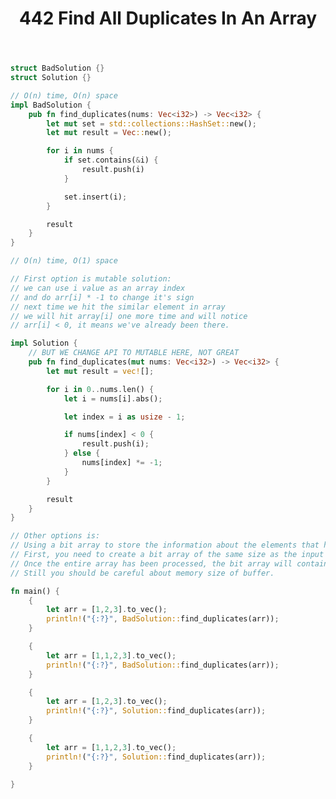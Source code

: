 #+TITLE: 442 Find All Duplicates In An Array

# Rust
:PROPERTIES:
:LEVEL: 0
:END:
#+BEGIN_SRC rust
struct BadSolution {}
struct Solution {}

// O(n) time, O(n) space
impl BadSolution {
    pub fn find_duplicates(nums: Vec<i32>) -> Vec<i32> {
        let mut set = std::collections::HashSet::new();
        let mut result = Vec::new();

        for i in nums {
            if set.contains(&i) {
                result.push(i)
            }

            set.insert(i);
        }

        result
    }
}

// O(n) time, O(1) space

// First option is mutable solution:
// we can use i value as an array index
// and do arr[i] * -1 to change it's sign
// next time we hit the similar element in array
// we will hit array[i] one more time and will notice
// arr[i] < 0, it means we've already been there.

impl Solution {
    // BUT WE CHANGE API TO MUTABLE HERE, NOT GREAT
    pub fn find_duplicates(mut nums: Vec<i32>) -> Vec<i32> {
        let mut result = vec![];

        for i in 0..nums.len() {
            let i = nums[i].abs();

            let index = i as usize - 1;

            if nums[index] < 0 {
                result.push(i);
            } else {
                nums[index] *= -1;
            }
        }

        result
    }
}

// Other options is:
// Using a bit array to store the information about the elements that have already been seen. This is a simple, efficient way to keep track of the elements in the array without using additional memory.
// First, you need to create a bit array of the same size as the input array. The bit array can be initialized with all zeros. Then, for each element in the input array, you can set the corresponding bit in the bit array to 1. If the bit is already set to 1, then you know that this element has already been seen.
// Once the entire array has been processed, the bit array will contain the information of which elements have been seen before. This can then be used to find the duplicates in the array.
// Still you should be careful about memory size of buffer.

fn main() {
    {
        let arr = [1,2,3].to_vec();
        println!("{:?}", BadSolution::find_duplicates(arr));
    }

    {
        let arr = [1,1,2,3].to_vec();
        println!("{:?}", BadSolution::find_duplicates(arr));
    }

    {
        let arr = [1,2,3].to_vec();
        println!("{:?}", Solution::find_duplicates(arr));
    }

    {
        let arr = [1,1,2,3].to_vec();
        println!("{:?}", Solution::find_duplicates(arr));
    }

}
#+END_SRC

#+RESULTS:
: []
: [1]
: []
: [1]
